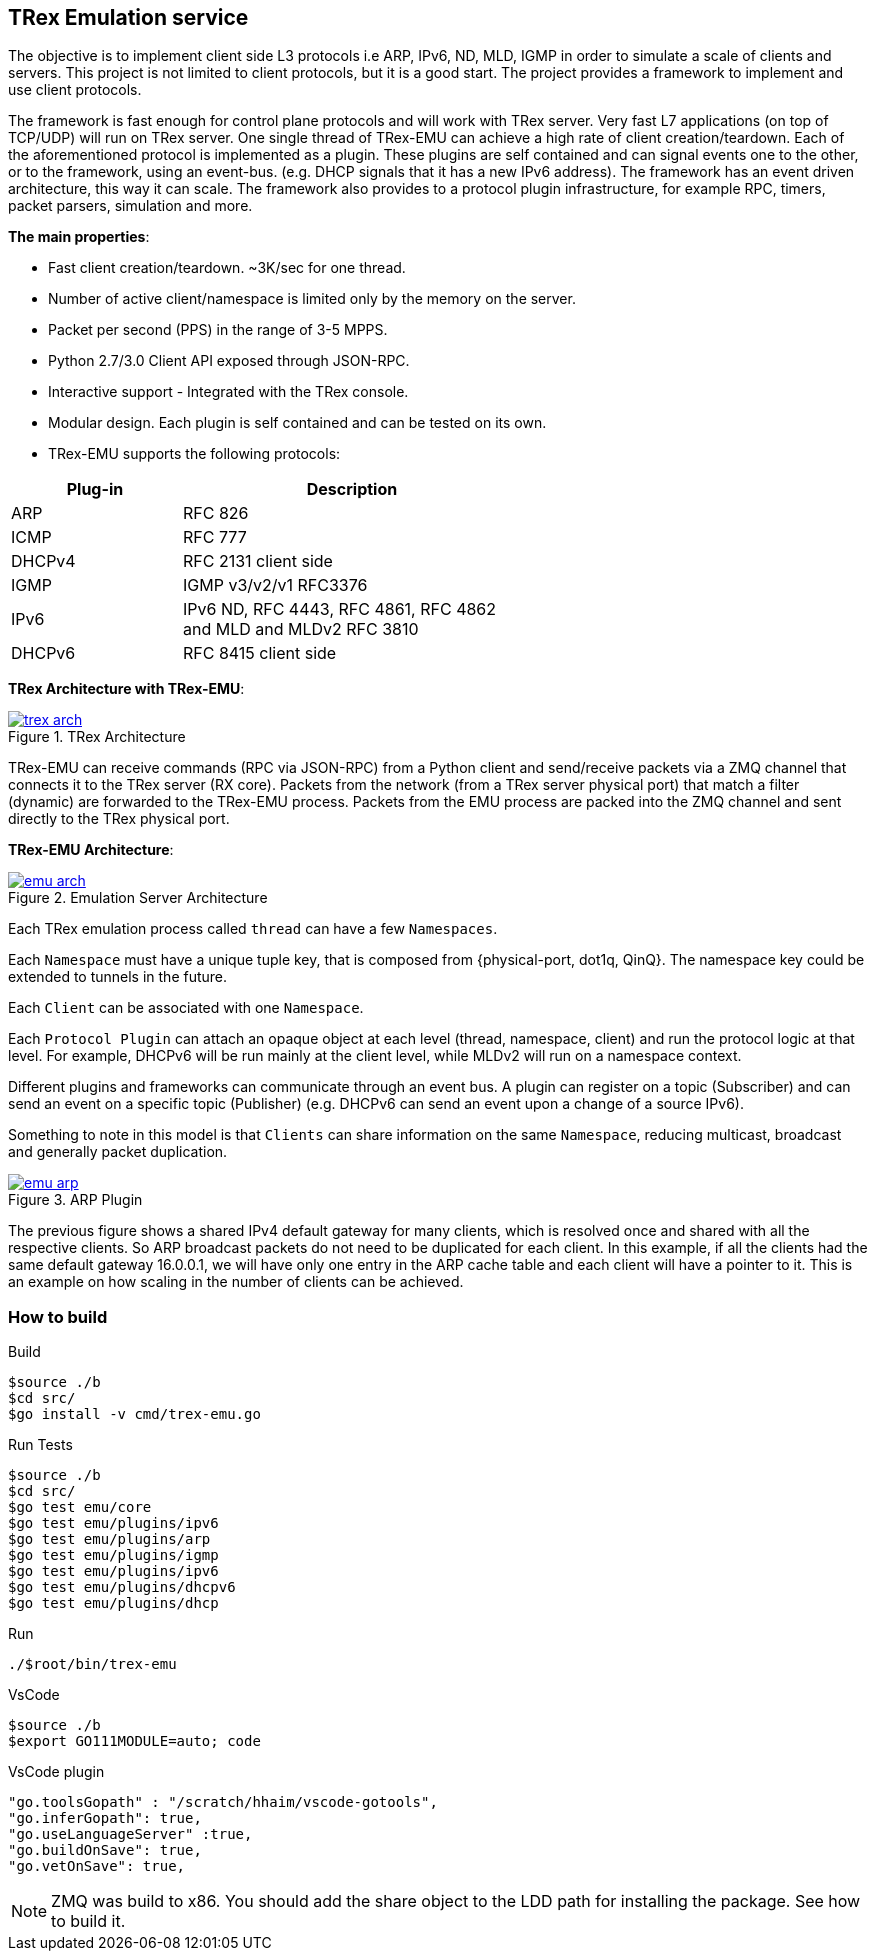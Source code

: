 

== TRex Emulation service 

The objective is to implement client side L3 protocols i.e ARP, IPv6, ND, MLD, IGMP in order to simulate a scale of clients and servers.
This project is not limited to client protocols, but it is a good start. The project provides a framework to implement and use client protocols.

The framework is fast enough for control plane protocols and will work with TRex server. Very fast L7 applications (on top of TCP/UDP) will run on TRex server.  One single thread of TRex-EMU can achieve a high rate of client creation/teardown.
Each of the aforementioned protocol is implemented as a plugin. These plugins are self contained and can signal events one to the other, or to the framework, using an event-bus. (e.g. DHCP signals that it has a new IPv6 address).
The framework has an event driven architecture, this way it can scale. The framework also provides to a protocol plugin infrastructure, for example RPC, timers, packet parsers, simulation and more.


**The main properties**:

* Fast client creation/teardown. ~3K/sec for one thread.
* Number of active client/namespace is limited only by the memory on the server.
* Packet per second (PPS) in the range of 3-5 MPPS.
* Python 2.7/3.0 Client API exposed through JSON-RPC.
* Interactive support - Integrated with the TRex console.
* Modular design. Each plugin is self contained and can be tested on its own.
* TRex-EMU supports the following protocols:

[options="header",cols="1,2",width="60%"]
|=================
| Plug-in | Description
| ARP     | RFC 826
| ICMP    | RFC 777
| DHCPv4  | RFC 2131 client side
| IGMP    | IGMP v3/v2/v1 RFC3376
| IPv6    | IPv6 ND, RFC 4443, RFC 4861, RFC 4862 and MLD and MLDv2 RFC 3810
| DHCPv6  | RFC 8415 client side
|=================

**TRex Architecture with TRex-EMU**:

image::doc/images/trex_arch.png[title="TRex Architecture",align="left",width={p_width}, link="doc/images/trex_arch.png"]

TRex-EMU can receive commands (RPC via JSON-RPC) from a Python client and send/receive packets via a ZMQ channel that connects it to the TRex server (RX core). Packets from the network (from a TRex server physical port) that match a filter (dynamic) are forwarded to the TRex-EMU process. Packets from the EMU process are packed into the ZMQ channel and sent directly to the TRex physical port.


**TRex-EMU Architecture**:

image::doc/images/emu_arch.png[title="Emulation Server Architecture",align="left",width={p_width}, link="doc/images/emu_arch.png"]

Each TRex emulation process called `thread` can have a few `Namespaces`.

Each `Namespace` must have a unique tuple key, that is composed from {physical-port, dot1q, QinQ}. The namespace key could be extended to tunnels in the future. 

Each `Client` can be associated with one `Namespace`.

Each `Protocol Plugin` can attach an opaque object at each level (thread, namespace, client) and run the protocol logic at that level. For example, DHCPv6 will be run mainly at the client level, while MLDv2 will run on a namespace context.

Different plugins and frameworks can communicate through an event bus. A plugin can register on a topic (Subscriber) and can send an event on a specific topic (Publisher) (e.g. DHCPv6 can send an event upon a change of a source IPv6).

Something to note in this model is that `Clients` can share information on the same `Namespace`, reducing multicast, broadcast and generally packet duplication.

image::doc/images/emu_arp.png[title="ARP Plugin",align="left",width={p_width}, link="doc/images/emu_arp.png"]

The previous figure shows a shared IPv4 default gateway for many clients, which is resolved once and shared with all the respective clients. So ARP broadcast packets do not need to be duplicated for each client.
In this example, if all the clients had the same default gateway 16.0.0.1, we will have only one entry in the ARP cache table and each client will have a pointer to it. This is an example on how scaling in the number of clients can be achieved.  

=== How to build

.Build
-----
$source ./b
$cd src/
$go install -v cmd/trex-emu.go
-----

.Run Tests
-----
$source ./b
$cd src/
$go test emu/core
$go test emu/plugins/ipv6
$go test emu/plugins/arp
$go test emu/plugins/igmp
$go test emu/plugins/ipv6
$go test emu/plugins/dhcpv6
$go test emu/plugins/dhcp
-----

.Run
-----
./$root/bin/trex-emu 
-----

.VsCode
-----
$source ./b
$export GO111MODULE=auto; code
-----

.VsCode plugin 
-----
"go.toolsGopath" : "/scratch/hhaim/vscode-gotools",
"go.inferGopath": true,
"go.useLanguageServer" :true,
"go.buildOnSave": true,
"go.vetOnSave": true,
-----


NOTE: ZMQ was build to x86. You should add the share object to the LDD path for installing the package. See how to build it.

